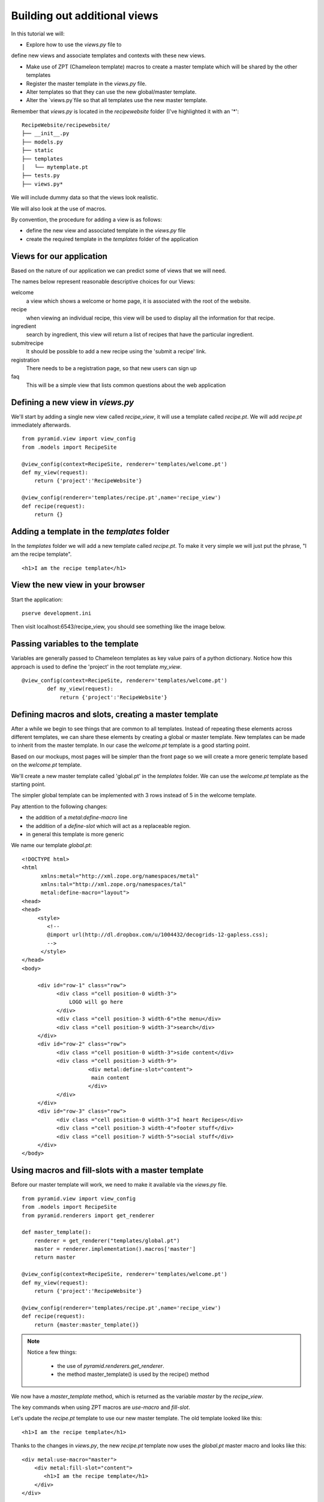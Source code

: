 .. index::
   single: views
   single: macros
   single: ajax
   single: json

.. _additional_views_chapter:

Building out additional views
===========================================

In this tutorial we will:

-  Explore how to use the `views.py` file to 
define new views and associate templates and contexts with these new views.

- Make use of ZPT (Chameleon template) macros to create a master template which will be shared by the other templates

- Register the master template in the `views.py` file.

- Alter templates so that they can use the new global/master template. 

- Alter the `views.py`file so that all templates use the new master template.

Remember that `views.py` is located in the `recipewebsite` folder (I've highlighted it
with an '*'::

	RecipeWebsite/recipewebsite/
	├── __init__.py
	├── models.py
	├── static
	├── templates
	│   └── mytemplate.pt
	├── tests.py
	├── views.py*


We will include dummy data so that the views look realistic.

We will also look at the use of macros.

By convention, the procedure for adding a view is as follows:

- define the new view and associated template in the `views.py` file

- create the required template in the `templates` folder of the application

Views for our application
--------------------------

Based on the nature of our application we can predict some of views
that we will need.

The names below represent reasonable descriptive choices for our Views:

welcome
    a view which shows a welcome or home page, it is associated with the root of the website.

recipe
    when viewing an individual recipe, this view will be used to display all the information for that recipe.

ingredient
    search by ingredient, this view will return a list of recipes that have the particular ingredient.

submitrecipe
    It should be possible to add a new recipe using the 'submit a recipe' link.

registration
    There needs to be a registration page, so that new users can sign up

faq
     This will be a simple view that lists common questions about the web application

Defining a new view in `views.py`
-------------------------------------
We'll start by adding a single new view called `recipe_view`, it will use a template
called `recipe.pt`. We will add `recipe.pt` immediately afterwards.

::

	from pyramid.view import view_config
	from .models import RecipeSite

	@view_config(context=RecipeSite, renderer='templates/welcome.pt')
	def my_view(request):
	    return {'project':'RecipeWebsite'}

	@view_config(renderer='templates/recipe.pt',name='recipe_view')
	def recipe(request):
	    return {}

Adding a template in the `templates` folder
--------------------------------------------

In the `templates` folder we will add a new template called `recipe.pt`. To make it very 
simple we will just put the phrase, "I am the recipe template".

::

    <h1>I am the recipe template</h1>

View the new view in your browser
----------------------------------------

Start the application::

    pserve development.ini

Then visit localhost:6543/recipe_view, you should see something like the image below.

    .. image:: ../images/recipetemplate.jpg

Passing variables to the template
-----------------------------------

Variables are generally passed to Chameleon templates as key value pairs of a python dictionary.
Notice how this approach is used to define the 'project' in the root template `my_view`.

::

	@view_config(context=RecipeSite, renderer='templates/welcome.pt')
		def my_view(request):
		    return {'project':'RecipeWebsite'}

Defining macros and slots, creating a master template
--------------------------------------------------------

After a while we begin to see things that are common to all templates. Instead of repeating these elements
across different templates, we can share these elements by creating a global or master template.
New templates can be made to inherit from the master template.
In our case the `welcome.pt` template is a good starting point.


Based on our mockups, most pages will be simpler than the front page so we will create a more generic template
based on the `welcome.pt` template. 

.. image:: ../images/recipewebsite-template-innerpage.png

We'll create a new master template called 'global.pt' in the `templates` folder. We can use the `welcome.pt` template as the starting point.

The simpler global template can be implemented with 3 rows instead of 5 in the welcome template.

.. image:: ../images/simpletemplate.jpg


Pay attention to the following changes:

- the addition of a `metal:define-macro` line

- the addition of a `define-slot` which will act as a replaceable region.

- in general this template is more generic

We name our template `global.pt`::

	<!DOCTYPE html>
	<html
	      xmlns:metal="http://xml.zope.org/namespaces/metal"
	      xmlns:tal="http://xml.zope.org/namespaces/tal"
	      metal:define-macro="layout">
	<head>
	<head>
	     <style>
		<!--
		@import url(http://dl.dropbox.com/u/1004432/decogrids-12-gapless.css);
		-->
	      </style>
	</head>
	<body>

	     <div id="row-1" class="row">
		   <div class ="cell position-0 width-3">
		       LOGO will go here
		   </div>
		   <div class ="cell position-3 width-6">the menu</div>
		   <div class ="cell position-9 width-3">search</div>
	     </div>
	     <div id="row-2" class="row">
		   <div class ="cell position-0 width-3">side content</div>
		   <div class ="cell position-3 width-9">
			     <div metal:define-slot="content">
			      main content
			     </div>
		   </div>
	     </div>
	     <div id="row-3" class="row">
		   <div class ="cell position-0 width-3">I heart Recipes</div>
		   <div class ="cell position-3 width-4">footer stuff</div>
		   <div class ="cell position-7 width-5">social stuff</div>
	     </div>
	</body>


Using macros and fill-slots with a master template
--------------------------------------------------

Before our master template will work, we need to make it available via the `views.py` file.
::

	from pyramid.view import view_config
	from .models import RecipeSite
	from pyramid.renderers import get_renderer

	def master_template():
	    renderer = get_renderer("templates/global.pt")
	    master = renderer.implementation().macros['master']
	    return master

	@view_config(context=RecipeSite, renderer='templates/welcome.pt')
	def my_view(request):
	    return {'project':'RecipeWebsite'}

	@view_config(renderer='templates/recipe.pt',name='recipe_view')
	def recipe(request):
	    return {master:master_template()}

.. note::

    Notice a few things:

	- the use of `pyramid.renderers.get_renderer`.

	- the method master_template() is used by the recipe() method

We now have a `master_template` method, which is returned as the variable `master` by the `recipe_view`.

The key commands when using ZPT macros are `use-macro` and `fill-slot`.

Let's update the `recipe.pt` template to use our new master template.
The old template looked like this::

       <h1>I am the recipe template</h1>


Thanks to the changes in `views.py`, the new `recipe.pt` template now uses the `global.pt` master macro and looks like this::

	<div metal:use-macro="master">
	    <div metal:fill-slot="content">
	       <h1>I am the recipe template</h1>
	    </div>
	</div>

Launch the application using the `pserve development.ini` command and visit http://localhost:6543/recipe_view

It should look similar to this:

.. image:: ../images/recipetemplate-with-globaltemplate.jpg


Discussion
-----------

- If you've worked with standard PHP you may notice a difference between the view/template approach
  and the standard approach of embedding html and logic in PHP. 

- If the template is called 'global.pt', how is it that we were able to refer to it as 'master' in the updated template?


Lab Exercises
--------------

#. Try adding the following to any of your .pt templates::

	${request}

   Observe the output.

#. Configure views.py to support the additional templates that we discussed including:

	- ingredients

	- faqs

	- registration

	- submitrecipe

#. Create the corresponding templates for these views:

	- ingredients

	- faqs

	- registration

	- submitrecipe

